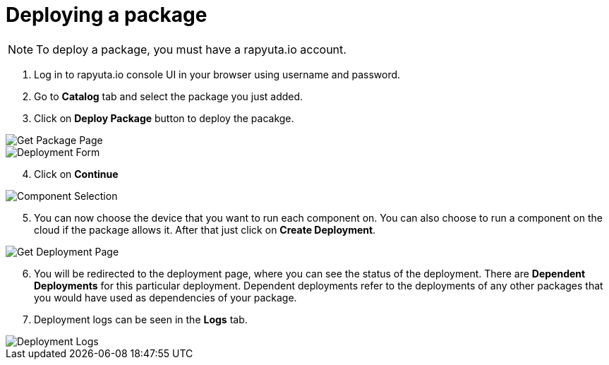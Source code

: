 = Deploying a package

[NOTE]
To deploy a package, you must have a rapyuta.io account.

. Log in to rapyuta.io console UI in your browser using username and password.
. Go to *Catalog* tab and select the package you just added.
. Click on *Deploy Package* button to deploy the pacakge.

image::deploying_package/1_get_pkg_page.png["Get Package Page"]

image::deploying_package/2_deployment_form.png["Deployment Form"]

[start=4]
. Click on *Continue*

image::deploying_package/3_component_selection.png["Component Selection"]

[start=5]
. You can now choose the device that you want to run each component on. You can also choose to run a component on the cloud if the package allows it.
After that just click on *Create Deployment*.

image::deploying_package/4_get_deployment_page.png["Get Deployment Page"]

[start=6]
. You will be redirected to the deployment page, where you can see the status of the deployment. There are *Dependent Deployments* for this particular
deployment. Dependent deployments refer to the deployments of any other packages that you would have used as dependencies of your package.
. Deployment logs can be seen in the *Logs* tab. 

image::deploying_package/5_deployment_logs.png["Deployment Logs"]

